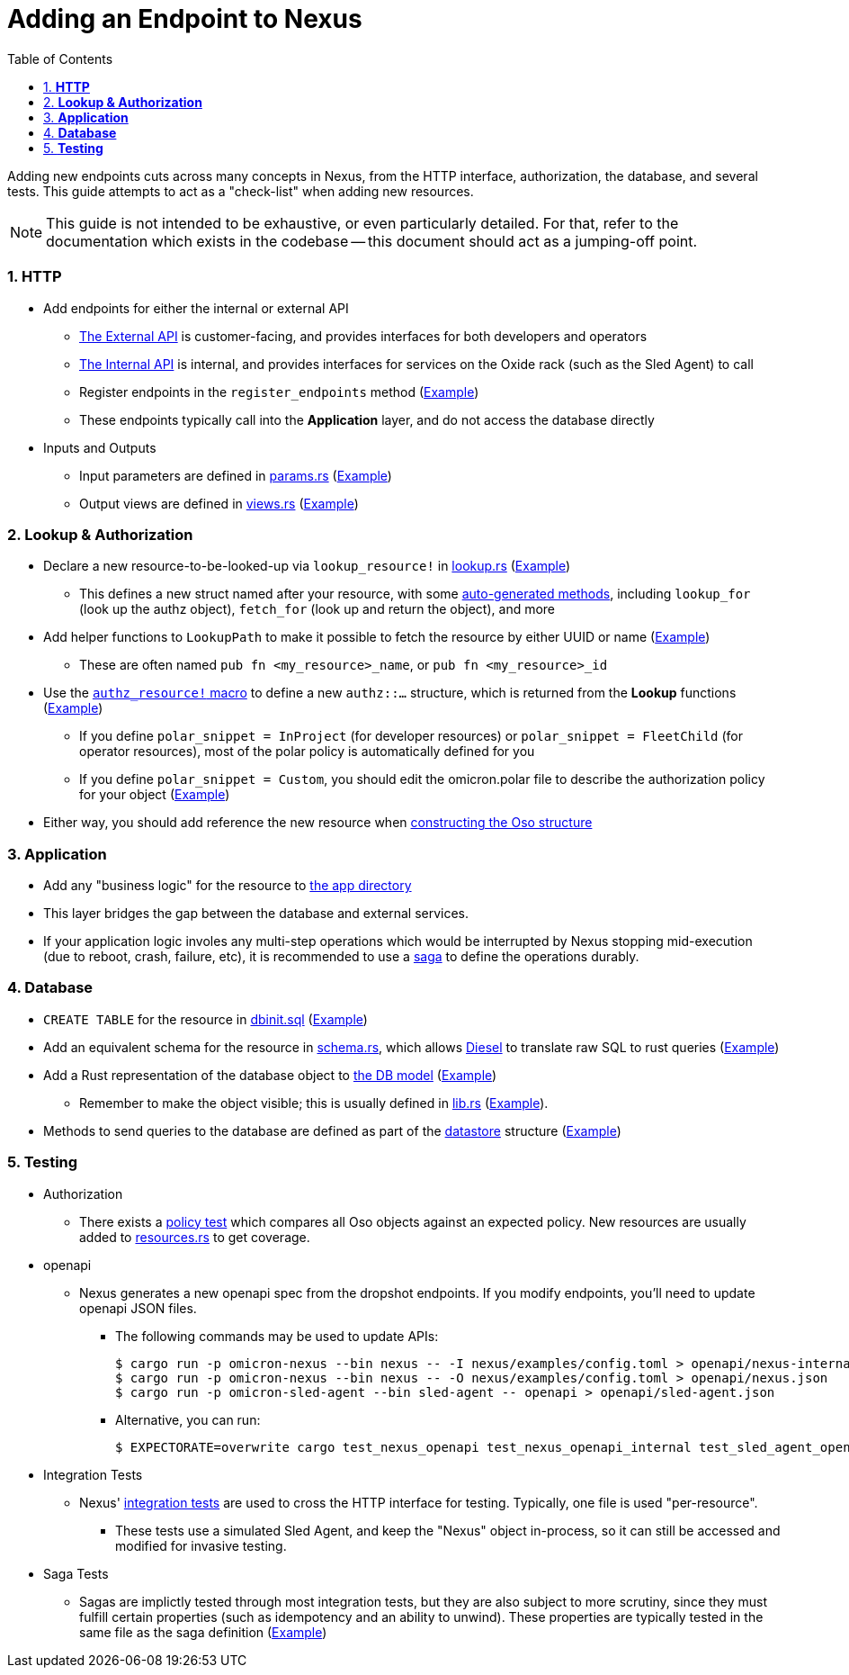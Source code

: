 :showtitle:
:numbered:
:toc: left

= Adding an Endpoint to Nexus

Adding new endpoints cuts across many concepts in Nexus, from the HTTP
interface, authorization, the database, and several tests. This guide
attempts to act as a "check-list" when adding new resources.

NOTE: This guide is not intended to be exhaustive, or even particularly
detailed. For that, refer to the documentation which exists in the codebase --
this document should act as a jumping-off point.

=== **HTTP**
* Add endpoints for either the internal or external API
** xref:../nexus/src/external_api/http_entrypoints.rs[The External API] is customer-facing, and provides interfaces for both developers and operators
** xref:../nexus/src/internal_api/http_entrypoints.rs[The Internal API] is internal, and provides interfaces for services on the Oxide rack (such as the Sled Agent) to call
** Register endpoints in the `register_endpoints` method (https://github.com/oxidecomputer/omicron/blob/1dfe47c1b3122bc4f32a9c517cb31b1600581ea2/nexus/src/external_api/http_entrypoints.rs#L84[Example])
** These endpoints typically call into the *Application* layer, and do not access the database directly
* Inputs and Outputs
** Input parameters are defined in https://github.com/oxidecomputer/omicron/blob/main/nexus/types/src/external_api/params.rs[params.rs] (https://github.com/oxidecomputer/omicron/blob/1dfe47c1b3122bc4f32a9c517cb31b1600581ea2/nexus/types/src/external_api/params.rs#L587-L601[Example])
** Output views are defined in https://github.com/oxidecomputer/omicron/blob/main/nexus/types/src/external_api/views.rs[views.rs] (https://github.com/oxidecomputer/omicron/blob/1dfe47c1b3122bc4f32a9c517cb31b1600581ea2/nexus/types/src/external_api/views.rs#L270-L274[Example])

=== **Lookup & Authorization**
* Declare a new resource-to-be-looked-up via `lookup_resource!` in xref:../nexus/src/db/lookup.rs[lookup.rs] (https://github.com/oxidecomputer/omicron/blob/1dfe47c1b3122bc4f32a9c517cb31b1600581ea2/nexus/src/db/lookup.rs#L557-L564[Example])
** This defines a new struct named after your resource, with some https://github.com/oxidecomputer/omicron/blob/1dfe47c1b3122bc4f32a9c517cb31b1600581ea2/nexus/db-macros/src/lookup.rs#L521-L628[auto-generated methods], including `lookup_for` (look up the authz object), `fetch_for` (look up and return the object), and more
* Add helper functions to `LookupPath` to make it possible to fetch the resource by either UUID or name (https://github.com/oxidecomputer/omicron/blob/1dfe47c1b3122bc4f32a9c517cb31b1600581ea2/nexus/src/db/lookup.rs#L225-L237[Example])
** These are often named `pub fn <my_resource>_name`, or `pub fn <my_resource>_id`
* Use the https://github.com/oxidecomputer/omicron/blob/main/nexus/authz-macros/src/lib.rs[`authz_resource!` macro] to define a new `authz::...` structure, which is returned from the **Lookup** functions (https://github.com/oxidecomputer/omicron/blob/1dfe47c1b3122bc4f32a9c517cb31b1600581ea2/nexus/src/authz/api_resources.rs#L758-L764[Example])
** If you define `polar_snippet = InProject` (for developer resources) or `polar_snippet = FleetChild` (for operator resources), most of the polar policy is automatically defined for you
** If you define `polar_snippet = Custom`, you should edit the omicron.polar file to describe the authorization policy for your object (https://github.com/oxidecomputer/omicron/blob/1dfe47c1b3122bc4f32a9c517cb31b1600581ea2/nexus/src/authz/omicron.polar#L376-L393[Example])
* Either way, you should add reference the new resource when https://github.com/oxidecomputer/omicron/blob/1dfe47c1b3122bc4f32a9c517cb31b1600581ea2/nexus/src/authz/oso_generic.rs#L119-L148[constructing the Oso structure]

=== **Application**
* Add any "business logic" for the resource to xref:../nexus/src/app[the app directory]
* This layer bridges the gap between the database and external services.
* If your application logic involes any multi-step operations which would be interrupted by Nexus stopping mid-execution (due to reboot, crash, failure, etc), it is recommended to use a https://github.com/oxidecomputer/omicron/tree/1dfe47c1b3122bc4f32a9c517cb31b1600581ea2/nexus/src/app/sagas[saga] to define the operations durably.

=== **Database**
* `CREATE TABLE` for the resource in xref:../common/src/sql/dbinit.sql[dbinit.sql] (https://github.com/oxidecomputer/omicron/blob/1dfe47c1b3122bc4f32a9c517cb31b1600581ea2/common/src/sql/dbinit.sql#L1103-L1129[Example])
* Add an equivalent schema for the resource in xref:../nexus/db-model/src/schema.rs[schema.rs], which allows https://docs.diesel.rs/master/diesel/index.html[Diesel] to translate raw SQL to rust queries (https://github.com/oxidecomputer/omicron/blob/1dfe47c1b3122bc4f32a9c517cb31b1600581ea2/nexus/db-model/src/schema.rs#L144-L155[Example])
* Add a Rust representation of the database object to xref:../nexus/db-model/src[the DB model] (https://github.com/oxidecomputer/omicron/blob/1dfe47c1b3122bc4f32a9c517cb31b1600581ea2/nexus/db-model/src/ip_pool.rs#L24-L40[Example])
** Remember to make the object visible; this is usually defined in xref:../nexus/db-model/src/lib.rs[lib.rs] (https://github.com/oxidecomputer/omicron/blob/1dfe47c1b3122bc4f32a9c517cb31b1600581ea2/nexus/db-model/src/lib.rs#L102[Example]).
* Methods to send queries to the database are defined as part of the https://github.com/oxidecomputer/omicron/tree/1dfe47c1b3122bc4f32a9c517cb31b1600581ea2/nexus/src/db/datastore[datastore] structure (https://github.com/oxidecomputer/omicron/blob/1dfe47c1b3122bc4f32a9c517cb31b1600581ea2/nexus/src/db/datastore/ip_pool.rs[Example])

=== **Testing**

* Authorization
** There exists a https://github.com/oxidecomputer/omicron/blob/main/nexus/src/authz/policy_test[policy test] which compares all Oso objects against an expected policy. New resources are usually added to https://github.com/oxidecomputer/omicron/blob/main/nexus/src/authz/policy_test/resources.rs[resources.rs] to get coverage.
* openapi
** Nexus generates a new openapi spec from the dropshot endpoints. If you modify endpoints, you'll need to update openapi JSON files.
*** The following commands may be used to update APIs:
+
[source, rust]
----
$ cargo run -p omicron-nexus --bin nexus -- -I nexus/examples/config.toml > openapi/nexus-internal.json
$ cargo run -p omicron-nexus --bin nexus -- -O nexus/examples/config.toml > openapi/nexus.json
$ cargo run -p omicron-sled-agent --bin sled-agent -- openapi > openapi/sled-agent.json
----
*** Alternative, you can run:
+
[source, rust]
----
$ EXPECTORATE=overwrite cargo test_nexus_openapi test_nexus_openapi_internal test_sled_agent_openapi_sled
----
* Integration Tests
** Nexus' https://github.com/oxidecomputer/omicron/tree/main/nexus/tests/integration_tests[integration tests] are used to cross the HTTP interface for testing. Typically, one file is used "per-resource".
*** These tests use a simulated Sled Agent, and keep the "Nexus" object in-process, so it can still be accessed and modified for invasive testing.
* Saga Tests
** Sagas are implictly tested through most integration tests, but they are also subject to more scrutiny, since they must fulfill certain properties (such as idempotency and an ability to unwind). These properties are typically tested in the same file as the saga definition (https://github.com/oxidecomputer/omicron/blob/1dfe47c1b3122bc4f32a9c517cb31b1600581ea2/nexus/src/app/sagas/instance_create.rs#L963[Example])
